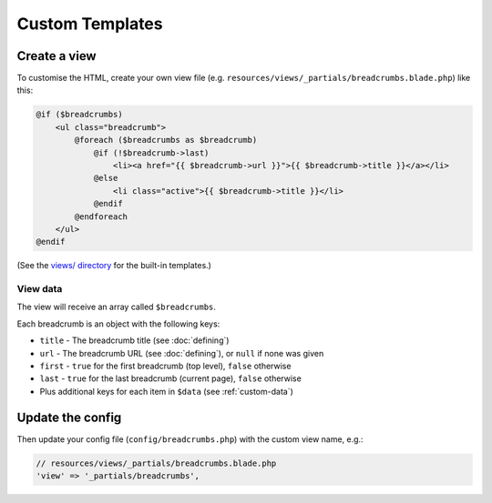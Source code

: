 ################################################################################
 Custom Templates
################################################################################

.. only:: html

    .. contents::
        :local:


================================================================================
 Create a view
================================================================================

To customise the HTML, create your own view file (e.g. ``resources/views/_partials/breadcrumbs.blade.php``) like this:

.. code-block:: html+php

    @if ($breadcrumbs)
        <ul class="breadcrumb">
            @foreach ($breadcrumbs as $breadcrumb)
                @if (!$breadcrumb->last)
                    <li><a href="{{ $breadcrumb->url }}">{{ $breadcrumb->title }}</a></li>
                @else
                    <li class="active">{{ $breadcrumb->title }}</li>
                @endif
            @endforeach
        </ul>
    @endif

(See the `views/ directory <https://github.com/davejamesmiller/laravel-breadcrumbs/tree/master/views>`_ for the built-in templates.)


.. _view-data:

----------------------------------------
 View data
----------------------------------------

The view will receive an array called ``$breadcrumbs``.

Each breadcrumb is an object with the following keys:

- ``title`` - The breadcrumb title (see :doc:`defining`)
- ``url`` - The breadcrumb URL (see :doc:`defining`), or ``null`` if none was given
- ``first`` - ``true`` for the first breadcrumb (top level), ``false`` otherwise
- ``last`` - ``true`` for the last breadcrumb (current page), ``false`` otherwise
- Plus additional keys for each item in ``$data`` (see :ref:`custom-data`)


================================================================================
 Update the config
================================================================================

Then update your config file (``config/breadcrumbs.php``) with the custom view name, e.g.:

.. code-block:: php

    // resources/views/_partials/breadcrumbs.blade.php
    'view' => '_partials/breadcrumbs',
